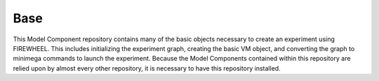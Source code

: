 .. _base_mc_repo:

****
Base
****

This Model Component repository contains many of the basic objects necessary to create an experiment using FIREWHEEL.
This includes initializing the experiment graph, creating the basic VM object, and converting the graph to minimega commands to launch the experiment.
Because the Model Components contained within this repository are relied upon by almost every other repository, it is necessary to have this repository installed.
